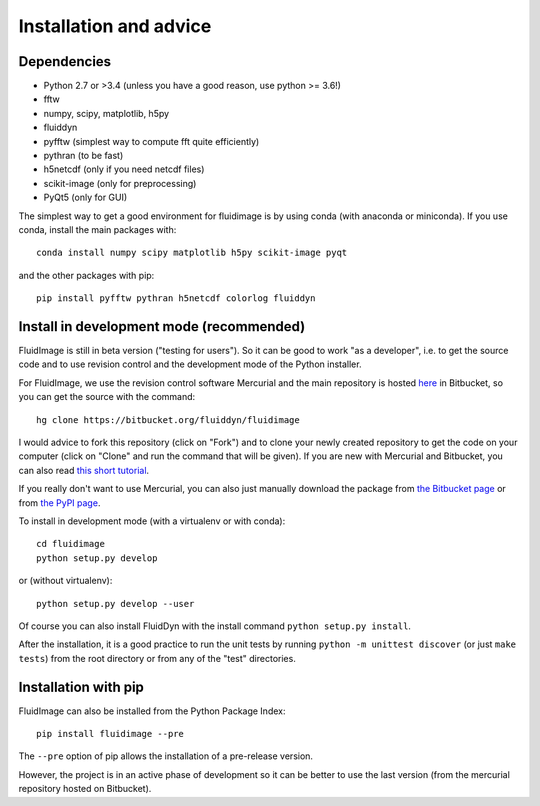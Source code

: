 Installation and advice
=======================

Dependencies
------------

- Python 2.7 or >3.4 (unless you have a good reason, use python >= 3.6!)

- fftw

- numpy, scipy, matplotlib, h5py

- fluiddyn

- pyfftw (simplest way to compute fft quite efficiently)

- pythran (to be fast)

- h5netcdf (only if you need netcdf files)

- scikit-image (only for preprocessing)

- PyQt5 (only for GUI)

The simplest way to get a good environment for fluidimage is by using conda
(with anaconda or miniconda). If you use conda, install the main packages with::

  conda install numpy scipy matplotlib h5py scikit-image pyqt

and the other packages with pip::

  pip install pyfftw pythran h5netcdf colorlog fluiddyn


Install in development mode (recommended)
-----------------------------------------

FluidImage is still in beta version ("testing for users").  So it can be good
to work "as a developer", i.e. to get the source code and to use revision
control and the development mode of the Python installer.

For FluidImage, we use the revision control software Mercurial and the main
repository is hosted `here <https://bitbucket.org/fluiddyn/fluidimage>`_ in
Bitbucket, so you can get the source with the command::

  hg clone https://bitbucket.org/fluiddyn/fluidimage

I would advice to fork this repository (click on "Fork") and to
clone your newly created repository to get the code on your computer (click on
"Clone" and run the command that will be given). If you are new with Mercurial
and Bitbucket, you can also read `this short tutorial
<http://fluiddyn.readthedocs.org/en/latest/mercurial_bitbucket.html>`_.

If you really don't want to use Mercurial, you can also just manually
download the package from `the Bitbucket page
<https://bitbucket.org/fluiddyn/fluidimage>`_ or from `the PyPI page
<https://pypi.python.org/pypi/fluidimage>`_.

To install in development mode (with a virtualenv or with conda)::

  cd fluidimage
  python setup.py develop

or (without virtualenv)::

  python setup.py develop --user

Of course you can also install FluidDyn with the install command ``python
setup.py install``.

After the installation, it is a good practice to run the unit tests by running
``python -m unittest discover`` (or just ``make tests``) from the root
directory or from any of the "test" directories.

Installation with pip
---------------------

FluidImage can also be installed from the Python Package Index::

  pip install fluidimage --pre

The ``--pre`` option of pip allows the installation of a pre-release version.

However, the project is in an active phase of development so it can be better
to use the last version (from the mercurial repository hosted on Bitbucket).
